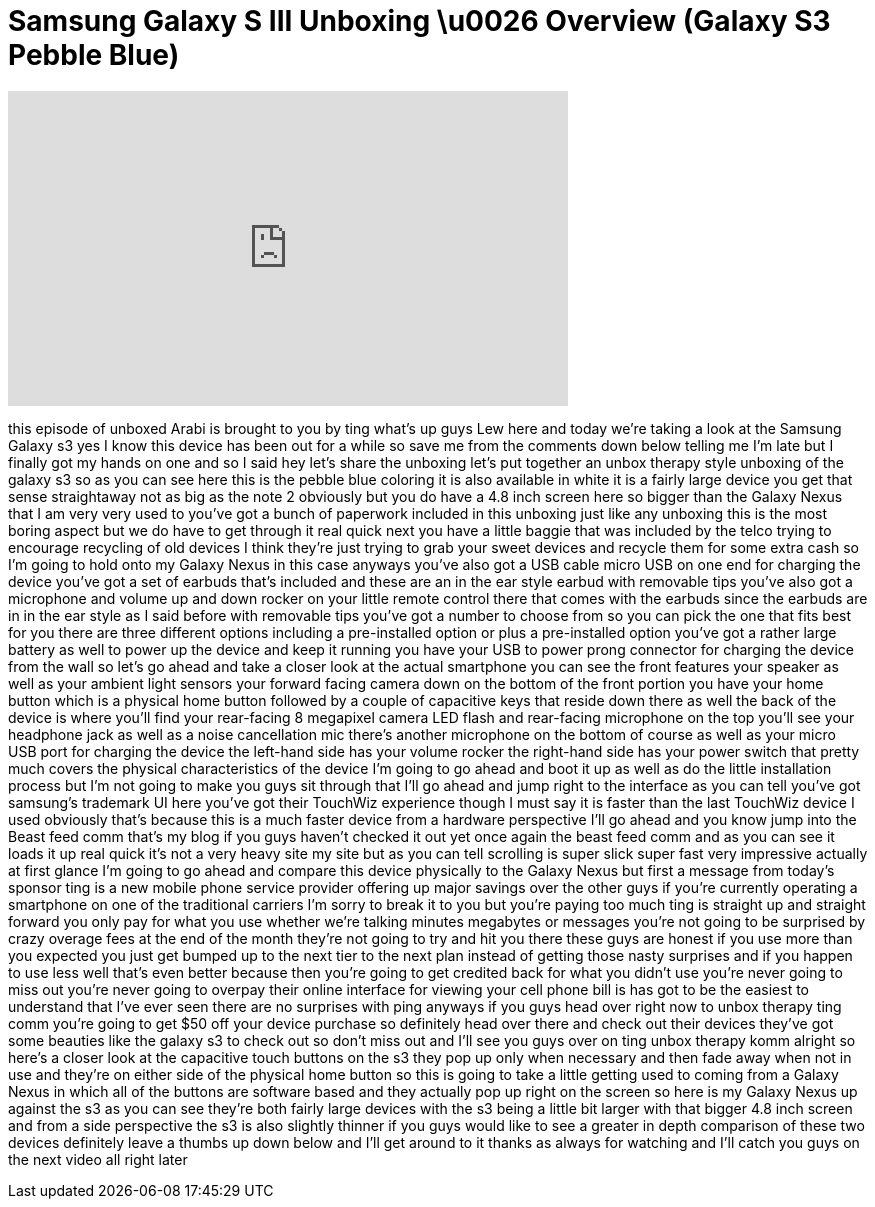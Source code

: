 = Samsung Galaxy S III Unboxing \u0026 Overview (Galaxy S3 Pebble Blue)
:published_at: 2012-10-08
:hp-alt-title: Samsung Galaxy S III Unboxing \u0026 Overview (Galaxy S3 Pebble Blue)
:hp-image: https://i.ytimg.com/vi/BTdHxAFn9ws/maxresdefault.jpg


++++
<iframe width="560" height="315" src="https://www.youtube.com/embed/BTdHxAFn9ws?rel=0" frameborder="0" allow="autoplay; encrypted-media" allowfullscreen></iframe>
++++

this episode of unboxed Arabi is brought
to you by ting what's up guys Lew here
and today we're taking a look at the
Samsung Galaxy s3 yes I know this device
has been out for a while so save me from
the comments down below telling me I'm
late but I finally got my hands on one
and so I said hey let's share the
unboxing let's put together an unbox
therapy style unboxing of the galaxy s3
so as you can see here this is the
pebble blue coloring it is also
available in white it is a fairly large
device you get that sense straightaway
not as big as the note 2 obviously but
you do have a 4.8 inch screen here so
bigger than the Galaxy Nexus that I am
very very used to you've got a bunch of
paperwork included in this unboxing just
like any unboxing this is the most
boring aspect but we do have to get
through it real quick next you have a
little baggie that was included by the
telco trying to encourage recycling of
old devices I think they're just trying
to grab your sweet devices and recycle
them for some extra cash so I'm going to
hold onto my Galaxy Nexus in this case
anyways you've also got a USB cable
micro USB on one end for charging the
device you've got a set of earbuds
that's included and these are an in the
ear style earbud with removable tips
you've also got a microphone and volume
up and down rocker on your little remote
control there that comes with the
earbuds since the earbuds are in in the
ear style as I said before with
removable tips you've got a number to
choose from so you can pick the one that
fits best for you there are three
different options including a
pre-installed option or plus a
pre-installed option you've got a rather
large battery as well to power up the
device and keep it running you have your
USB to power prong connector for
charging the device from the wall so
let's go ahead and take a closer look at
the actual smartphone you can see the
front features your speaker as well as
your ambient light sensors your forward
facing camera down on the bottom of the
front portion you have your home button
which is a physical home button followed
by a couple of capacitive keys that
reside down there as well
the back of the device is where you'll
find your rear-facing 8 megapixel camera
LED flash and rear-facing microphone on
the top you'll see
your headphone jack as well as a noise
cancellation mic there's another
microphone on the bottom of course as
well as your micro USB port for charging
the device the left-hand side has your
volume rocker the right-hand side has
your power switch that pretty much
covers the physical characteristics of
the device I'm going to go ahead and
boot it up as well as do the little
installation process but I'm not going
to make you guys sit through that I'll
go ahead and jump right to the interface
as you can tell you've got samsung's
trademark UI here you've got their
TouchWiz experience though I must say it
is faster than the last TouchWiz device
I used obviously that's because this is
a much faster device from a hardware
perspective I'll go ahead and you know
jump into the Beast feed comm that's my
blog if you guys haven't checked it out
yet once again the beast feed comm and
as you can see it loads it up real quick
it's not a very heavy site my site but
as you can tell scrolling is super slick
super fast very impressive actually at
first glance I'm going to go ahead and
compare this device physically to the
Galaxy Nexus but first a message from
today's sponsor ting is a new mobile
phone service provider offering up major
savings over the other guys if you're
currently operating a smartphone on one
of the traditional carriers I'm sorry to
break it to you but you're paying too
much ting is straight up and straight
forward you only pay for what you use
whether we're talking minutes megabytes
or messages you're not going to be
surprised by crazy overage fees at the
end of the month they're not going to
try and hit you there these guys are
honest if you use more than you expected
you just get bumped up to the next tier
to the next plan instead of getting
those nasty surprises and if you happen
to use less well that's even better
because then you're going to get
credited back for what you didn't use
you're never going to miss out you're
never going to overpay their online
interface for viewing your cell phone
bill is has got to be the easiest to
understand that I've ever seen there are
no surprises with ping anyways if you
guys head over right now to unbox
therapy ting comm you're going to get
$50 off your device purchase so
definitely head over there and check out
their devices they've got some beauties
like the galaxy s3 to check out so don't
miss out and I'll see you guys over on
ting unbox therapy
komm alright so here's a closer look at
the capacitive touch buttons on the s3
they pop up only when necessary and then
fade away when not in use and they're on
either side of the physical home button
so this is going to take a little
getting used to coming from a Galaxy
Nexus in which all of the buttons are
software based and they actually pop up
right on the screen so here is my Galaxy
Nexus up against the s3 as you can see
they're both fairly large devices with
the s3 being a little bit larger with
that bigger 4.8 inch screen and from a
side perspective the s3 is also slightly
thinner if you guys would like to see a
greater in depth comparison of these two
devices definitely leave a thumbs up
down below and I'll get around to it
thanks as always for watching and I'll
catch you guys on the next video
all right later